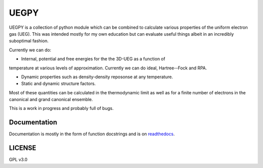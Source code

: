 UEGPY
=====

UEGPY is a collection of python module which can be combined to calculate various
properties of the uniform electron gas (UEG). This was intended mostly for my own
education but can evaluate useful things albeit in an incredibly suboptimal fashion.

Currently we can do:

* Internal, potential and free energies for the the 3D-UEG as a function of
temperature at various levels of approximation. Currently we can do ideal,
Hartree--Fock and RPA.

* Dynamic properties such as density-density reposonse at any temperature.

* Static and dynamic structure factors.

Most of these quantities can be calculated in the thermodynamic limit as well as
for a finite number of electrons in the canonical and grand canonical ensemble.

This is a work in progress and probably full of bugs.

Documentation
-------------
Documentation is mostly in the form of function docstrings and is on `readthedocs
<https://uegpy.readthedocs.org>`_.

.. image:: http://readthedocs.org/projects/uegpy/badge/?version=latest
    :target: http://uegpy.readthedocs.io/en/latest/?badge=latest

LICENSE
-------
GPL v3.0
